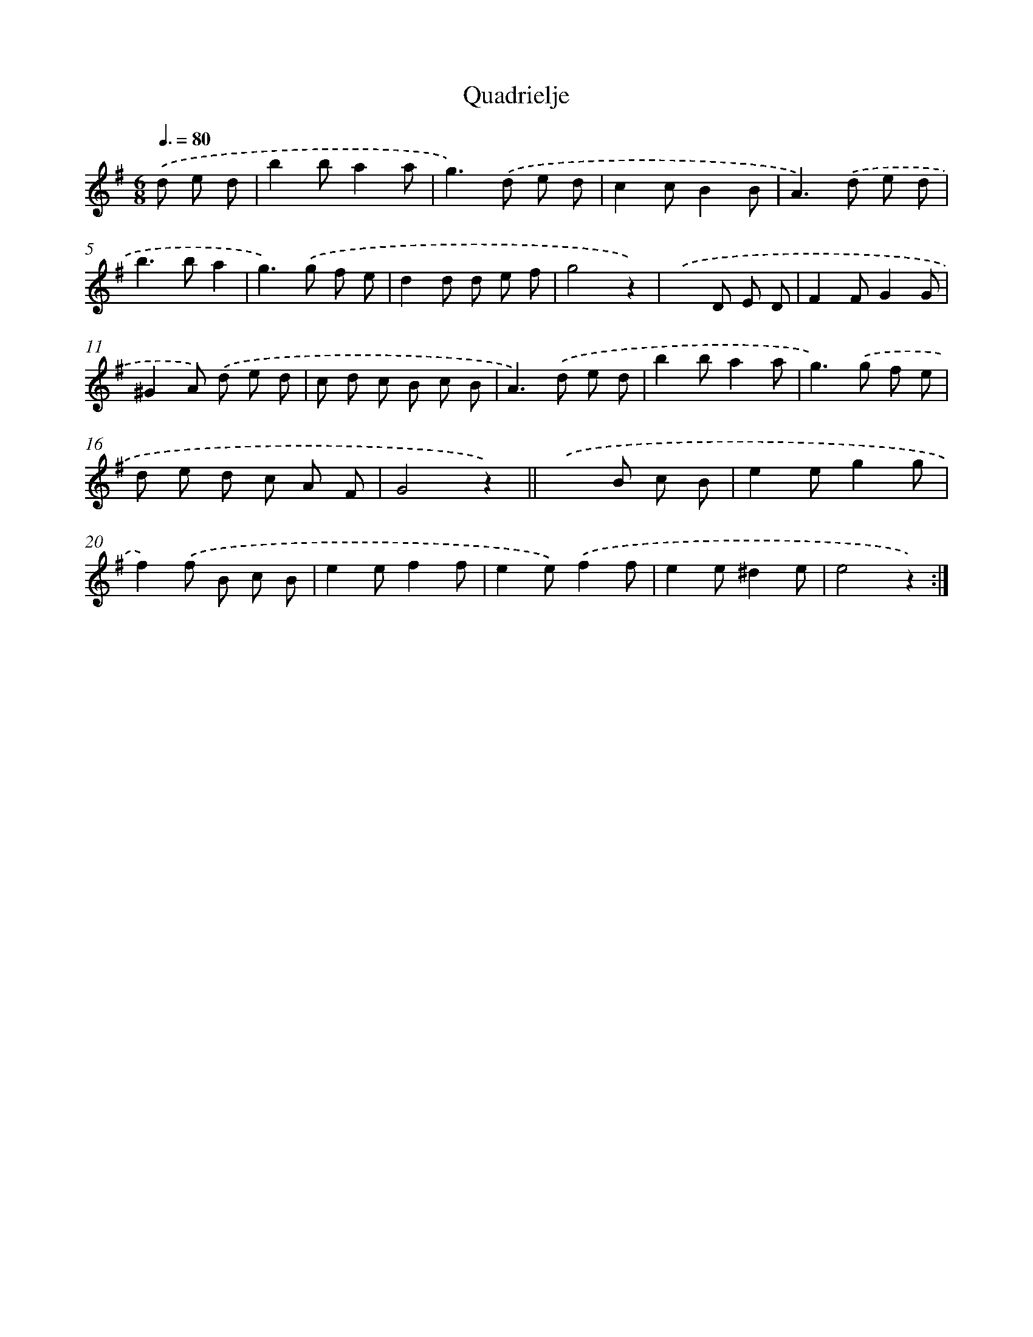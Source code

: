 X: 6335
T: Quadrielje
%%abc-version 2.0
%%abcx-abcm2ps-target-version 5.9.1 (29 Sep 2008)
%%abc-creator hum2abc beta
%%abcx-conversion-date 2018/11/01 14:36:27
%%humdrum-veritas 61219778
%%humdrum-veritas-data 3125106744
%%continueall 1
%%barnumbers 0
L: 1/8
M: 6/8
Q: 3/8=80
K: G clef=treble
.('d e d [I:setbarnb 1]|
b2ba2a |
g2>).('d2 e d |
c2cB2B |
A2>).('d2 e d |
b2>b2a2 |
g2>).('g2 f e |
d2d d e f |
g4z2) |
.('x2>D2 E D |
F2FG2G |
^G2A) .('d e d |
c d c B c B |
A2>).('d2 e d |
b2ba2a |
g2>).('g2 f e |
d e d c A F |
G4z2) ||
.('x2>B2 c B [I:setbarnb 19]|
e2eg2g |
f2).('f B c B |
e2ef2f |
e2e).('f2f |
e2e^d2e |
e4z2) :|]
